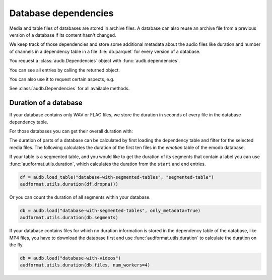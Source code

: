 .. Specify repository to overwrite local config files
.. jupyter-execute::
    :hide-code:
    :hide-output:

    import audb

    audb.config.REPOSITORIES = [
        audb.Repository(
            name="data-public",
            host="https://audeering.jfrog.io/artifactory",
            backend="artifactory",
        )
    ]

.. Specify pandas format output in cells
.. jupyter-execute::
    :hide-code:
    :hide-output:

    import pandas as pd

    pd.set_option("display.max_columns", 7)


.. _database-dependencies:

Database dependencies
=====================

Media and table files of databases are stored
in archive files.
A database can also reuse an archive file
from a previous version of a database
if its content hasn't changed.

We keep track of those dependencies
and store some additional metadata about the audio files
like duration and number of channels
in a dependency table in a file :file:`db.parquet`
for every version of a database.

You request a :class:`audb.Dependencies` object with
:func:`audb.dependencies`.

.. jupyter-execute::

    deps = audb.dependencies("emodb", version="1.4.1")

You can see all entries by calling the returned object.

.. jupyter-execute::

    df = deps()
    df.head()

You can also use it to request certain aspects, e.g.

.. jupyter-execute::

    deps.duration("wav/03a01Fa.wav")

See :class:`audb.Dependencies` for all available methods.


Duration of a database
----------------------

If your database contains only WAV or FLAC files,
we store the duration in seconds of every file
in the database dependency table.

.. jupyter-execute::

    deps = audb.dependencies("emodb", version="1.4.1")
    df = deps()
    df.duration[:10]

For those databases
you can get their overall duration with:

.. jupyter-execute::

    audb.info.duration("emodb", version="1.4.1")

The duration of parts of a database
can be calculated
by first loading the dependency table
and filter for the selected media files.
The following calculates the duration
of the first ten files in the *emotion* table
of the emodb database.

.. jupyter-execute::

    import numpy as np

    df = audb.load_table("emodb", "emotion", version="1.4.1", verbose=False)
    files = df.index[:10]
    duration_in_sec = np.sum([deps.duration(f) for f in files])
    pd.to_timedelta(duration_in_sec, unit="s")

If your table is a segmented table,
and you would like to get the duration
of its segments
that contain a label
you can use :func:`audformat.utils.duration`,
which calculates the duration
from the ``start`` and ``end`` entries.

.. code-block:: python

    df = audb.load_table("database-with-segmented-tables", "segmented-table")
    audformat.utils.duration(df.dropna())

Or you can count the duration of all segments within your database.

.. code-block:: python

    db = audb.load("database-with-segmented-tables", only_metadata=True)
    audformat.utils.duration(db.segments)

If your database contains files
for which no duration information is stored
in the dependency table of the database,
like MP4 files,
you have to download the database first
and use :func:`audformat.utils.duration`
to calculate the duration on the fly.

.. code-block:: python

    db = audb.load("database-with-videos")
    audformat.utils.duration(db.files, num_workers=4)
